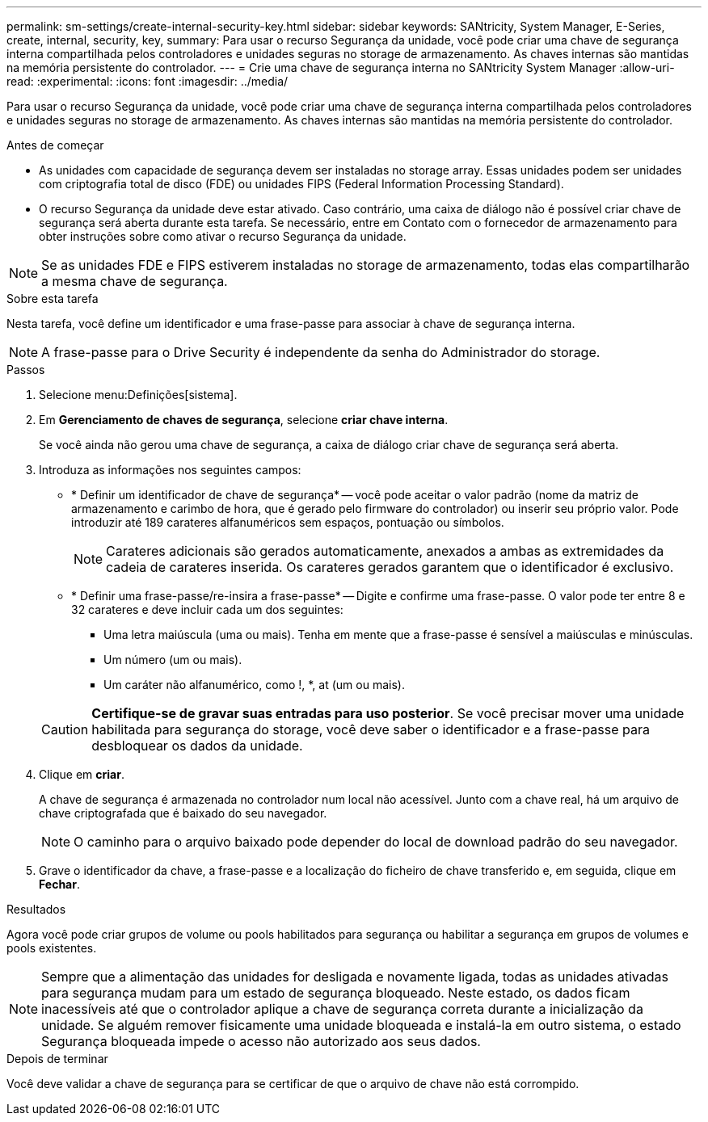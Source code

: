 ---
permalink: sm-settings/create-internal-security-key.html 
sidebar: sidebar 
keywords: SANtricity, System Manager, E-Series, create, internal, security, key, 
summary: Para usar o recurso Segurança da unidade, você pode criar uma chave de segurança interna compartilhada pelos controladores e unidades seguras no storage de armazenamento. As chaves internas são mantidas na memória persistente do controlador. 
---
= Crie uma chave de segurança interna no SANtricity System Manager
:allow-uri-read: 
:experimental: 
:icons: font
:imagesdir: ../media/


[role="lead"]
Para usar o recurso Segurança da unidade, você pode criar uma chave de segurança interna compartilhada pelos controladores e unidades seguras no storage de armazenamento. As chaves internas são mantidas na memória persistente do controlador.

.Antes de começar
* As unidades com capacidade de segurança devem ser instaladas no storage array. Essas unidades podem ser unidades com criptografia total de disco (FDE) ou unidades FIPS (Federal Information Processing Standard).
* O recurso Segurança da unidade deve estar ativado. Caso contrário, uma caixa de diálogo não é possível criar chave de segurança será aberta durante esta tarefa. Se necessário, entre em Contato com o fornecedor de armazenamento para obter instruções sobre como ativar o recurso Segurança da unidade.


[NOTE]
====
Se as unidades FDE e FIPS estiverem instaladas no storage de armazenamento, todas elas compartilharão a mesma chave de segurança.

====
.Sobre esta tarefa
Nesta tarefa, você define um identificador e uma frase-passe para associar à chave de segurança interna.

[NOTE]
====
A frase-passe para o Drive Security é independente da senha do Administrador do storage.

====
.Passos
. Selecione menu:Definições[sistema].
. Em *Gerenciamento de chaves de segurança*, selecione *criar chave interna*.
+
Se você ainda não gerou uma chave de segurança, a caixa de diálogo criar chave de segurança será aberta.

. Introduza as informações nos seguintes campos:
+
** * Definir um identificador de chave de segurança* -- você pode aceitar o valor padrão (nome da matriz de armazenamento e carimbo de hora, que é gerado pelo firmware do controlador) ou inserir seu próprio valor. Pode introduzir até 189 carateres alfanuméricos sem espaços, pontuação ou símbolos.
+
[NOTE]
====
Carateres adicionais são gerados automaticamente, anexados a ambas as extremidades da cadeia de carateres inserida. Os carateres gerados garantem que o identificador é exclusivo.

====
** * Definir uma frase-passe/re-insira a frase-passe* -- Digite e confirme uma frase-passe. O valor pode ter entre 8 e 32 carateres e deve incluir cada um dos seguintes:
+
*** Uma letra maiúscula (uma ou mais). Tenha em mente que a frase-passe é sensível a maiúsculas e minúsculas.
*** Um número (um ou mais).
*** Um caráter não alfanumérico, como !, *, at (um ou mais).




+
[CAUTION]
====
*Certifique-se de gravar suas entradas para uso posterior*. Se você precisar mover uma unidade habilitada para segurança do storage, você deve saber o identificador e a frase-passe para desbloquear os dados da unidade.

====
. Clique em *criar*.
+
A chave de segurança é armazenada no controlador num local não acessível. Junto com a chave real, há um arquivo de chave criptografada que é baixado do seu navegador.

+
[NOTE]
====
O caminho para o arquivo baixado pode depender do local de download padrão do seu navegador.

====
. Grave o identificador da chave, a frase-passe e a localização do ficheiro de chave transferido e, em seguida, clique em *Fechar*.


.Resultados
Agora você pode criar grupos de volume ou pools habilitados para segurança ou habilitar a segurança em grupos de volumes e pools existentes.

[NOTE]
====
Sempre que a alimentação das unidades for desligada e novamente ligada, todas as unidades ativadas para segurança mudam para um estado de segurança bloqueado. Neste estado, os dados ficam inacessíveis até que o controlador aplique a chave de segurança correta durante a inicialização da unidade. Se alguém remover fisicamente uma unidade bloqueada e instalá-la em outro sistema, o estado Segurança bloqueada impede o acesso não autorizado aos seus dados.

====
.Depois de terminar
Você deve validar a chave de segurança para se certificar de que o arquivo de chave não está corrompido.
